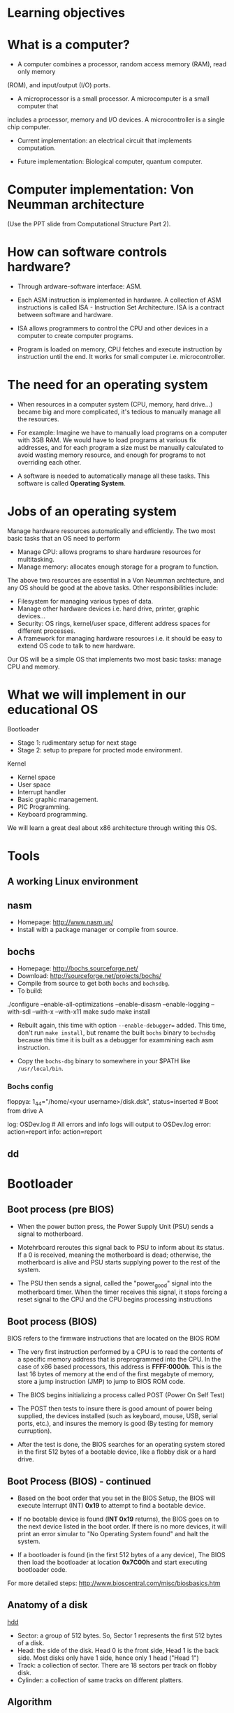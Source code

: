 * Learning objectives
* What is a computer?
- A computer combines a processor, random access memory (RAM), read only memory
(ROM), and input/output (I/O) ports. 

- A microprocessor is a small processor. A microcomputer is a small computer that
includes a processor, memory and I/O devices. A microcontroller is a single chip
computer.

- Current implementation: an electrical circuit that implements computation.

- Future implementation: Biological computer, quantum computer.
* Computer implementation: Von Neumman architecture
(Use the PPT slide from Computational Structure Part 2).
* How can software controls hardware?
- Through ardware-software interface: ASM.

- Each ASM instruction is implemented in hardware. A collection of ASM
  instructions is called ISA - Instruction Set Architecture. ISA is a contract
  between software and hardware.

- ISA allows programmers to control the CPU and other devices in a computer to
  create computer programs.

- Program is loaded on memory, CPU fetches and execute instruction by
  instruction until the end. It works for small computer i.e. microcontroller.

* The need for an operating system
- When resources in a computer system (CPU, memory, hard drive...) became big
  and more complicated, it's tedious to manually manage all the resources.

- For example: Imagine we have to manually load programs on a computer with 3GB
  RAM. We would have to load programs at various fix addresses, and for each
  program a size must be manually calculated to avoid wasting memory resource,
  and enough for programs to not overriding each other.

- A software is needed to automatically manage all these tasks. This software is
  called *Operating System*.

* Jobs of an operating system
Manage hardware resources automatically and efficiently. The two most basic
tasks that an OS need to perform

- Manage CPU: allows programs to share hardware resources for multitasking.
- Manage memory: allocates enough storage for a program to function.

The above two resources are essential in a Von Neumman archtecture, and any OS
should be good at the above tasks. Other responsibilities include:

- Filesystem for managing various types of data.
- Manage other hardware devices i.e. hard drive, printer, graphic devices...
- Security: OS rings, kernel/user space, different address spaces for different processes.
- A framework for managing hardware resources i.e. it should be easy to extend
  OS code to talk to new hardware.

Our OS will be a simple OS that implements two most basic tasks: manage CPU and memory.

* What we will implement in our educational OS
Bootloader
- Stage 1: rudimentary setup for next stage
- Stage 2: setup to prepare for procted mode environment.

Kernel
- Kernel space
- User space
- Interrupt handler
- Basic graphic management.
- PIC Programming.
- Keyboard programming.

We will learn a great deal about x86 architecture through writing this OS.

* Tools
** A working Linux environment
** nasm
- Homepage: http://www.nasm.us/
- Install with a package manager or compile from source.
** bochs
- Homepage: http://bochs.sourceforge.net/
- Download: http://sourceforge.net/projects/bochs/
- Compile from source to get both =bochs= and =bochsdbg=.
- To build:

./configure --enable-all-optimizations --enable-disasm --enable-logging
  --with-sdl --with-x --with-x11
make
sudo make install

- Rebuilt again, this time with option =--enable-debugger== added. This time,
  don't run =make install=, but rename the built =bochs= binary to =bochsdbg=
  because this time it is built as a debugger for exammining each asm
  instruction.

- Copy the =bochs-dbg= binary to somewhere in your $PATH like =/usr/local/bin=.
*** Bochs config
# boot from floppy using our disk image -------------------------------
floppya: 1_44="/home/<your username>/disk.dsk", status=inserted  # Boot from drive A
 
# logging and reporting -----------------------------------------------
log:         OSDev.log             # All errors and info logs will output to OSDev.log
error:       action=report 
info:        action=report
** dd 

** 
* Bootloader
** Boot process (pre BIOS)
- When the power button press, the Power Supply Unit (PSU) sends a signal to
  motherboard.

- Motehrboard reroutes this signal back to PSU to inform about its status. If a
  0 is received, meaning the motherboard is dead; otherwise, the motherboard is
  alive and PSU starts supplying power to the rest of the system.

- The PSU then sends a signal, called the "power_good" signal into the
  motherboard timer. When the timer receives this signal, it stops forcing a
  reset signal to the CPU and the CPU begins processing instructions
** Boot process (BIOS)
BIOS refers to the firmware instructions that are located on the BIOS ROM

- The very first instruction performed by a CPU is to read the contents of a
  specific memory address that is preprogrammed into the CPU. In the case of x86
  based processors, this address is *FFFF:0000h*. This is the last 16 bytes of
  memory at the end of the first megabyte of memory, store a jump instruction
  (JMP) to jump to BIOS ROM code.

- The BIOS begins initializing a process called POST (Power On Self Test)

- The POST then tests to insure there is good amount of power being supplied,
  the devices installed (such as keyboard, mouse, USB, serial ports, etc.), and
  insures the memory is good (By testing for memory curruption).

- After the test is done, the BIOS searches for an operating system stored in
  the first 512 bytes of a bootable device, like a flobby disk or a hard drive.

** Boot Process (BIOS) - continued
- Based on the boot order that you set in the BIOS Setup, the BIOS will execute
  Interrupt (INT) *0x19* to attempt to find a bootable device.

- If no bootable device is found (*INT 0x19* returns), the BIOS goes on to the
  next device listed in the boot order. If there is no more devices, it will
  print an error simular to "No Operating System found" and halt the system.

- If a bootloader is found (in the first 512 bytes of a any device), The BIOS
  then load the bootloader at location *0x7C00h* and start executing bootloader
  code.

For more detailed steps: http://www.bioscentral.com/misc/biosbasics.htm

** Anatomy of a disk

[[./hdd.gif][hdd]]

- Sector: a group of 512 bytes. So, Sector 1 represents the first 512 bytes of a disk.
- Head: the side of the disk. Head 0 is the front side, Head 1 is the back side.
  Most disks only have 1 side, hence only 1 head ("Head 1")
- Track: a collection of sector. There are 18 sectors per track on flobby disk.
- Cylinder: a collection of same tracks on different platters.

** Algorithm
  + Clear segment registers.
  + Print some text (optinal).
  + Load more code in futher sectors of the disk to execute.
  + Fill the remaining of 512 bytes with 0, with the last 2 bytes a device
    signature i.e. a flobby disk signature 0xAA55.
** A Very simple bootloader
;*********************************************
;	Boot1.asm
;		- A Simple Bootloader
;
;	Operating Systems Development Tutorial
;*********************************************
 
org		0x7c00				; We are loaded by BIOS at 0x7C00
 
bits	16					; We are still in 16 bit Real Mode
 
Start:
 ; we will fill more code here later

	cli					; Clear all Interrupts
	hlt					; halt the system
	
times 510 - ($-$$) db 0				; We have to be 512 bytes. Clear the rest of the bytes with 0
 
dw 0xAA55					; Boot Signiture
